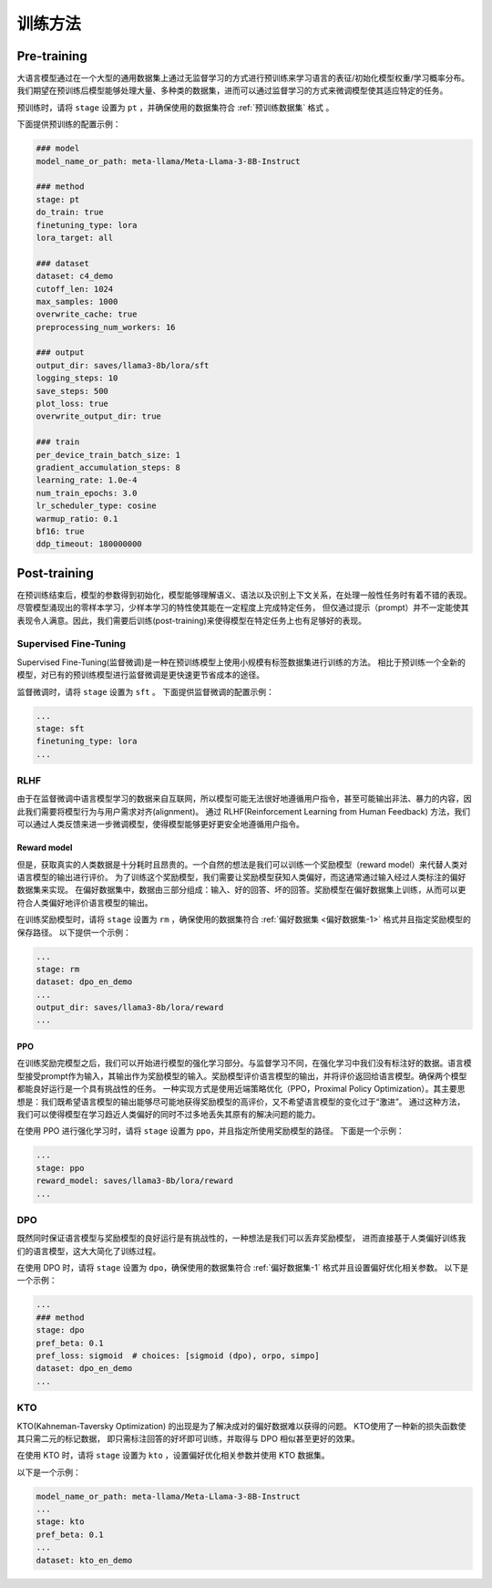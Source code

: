 训练方法
================


Pre-training
--------------------

大语言模型通过在一个大型的通用数据集上通过无监督学习的方式进行预训练来学习语言的表征/初始化模型权重/学习概率分布。
我们期望在预训练后模型能够处理大量、多种类的数据集，进而可以通过监督学习的方式来微调模型使其适应特定的任务。


预训练时，请将 ``stage`` 设置为 ``pt`` ，并确保使用的数据集符合 :ref:`预训练数据集` 格式 。

下面提供预训练的配置示例：

.. code-block:: yaml
    
    ### model
    model_name_or_path: meta-llama/Meta-Llama-3-8B-Instruct

    ### method
    stage: pt
    do_train: true
    finetuning_type: lora
    lora_target: all

    ### dataset
    dataset: c4_demo
    cutoff_len: 1024
    max_samples: 1000
    overwrite_cache: true
    preprocessing_num_workers: 16

    ### output
    output_dir: saves/llama3-8b/lora/sft
    logging_steps: 10
    save_steps: 500
    plot_loss: true
    overwrite_output_dir: true

    ### train
    per_device_train_batch_size: 1
    gradient_accumulation_steps: 8
    learning_rate: 1.0e-4
    num_train_epochs: 3.0
    lr_scheduler_type: cosine
    warmup_ratio: 0.1
    bf16: true
    ddp_timeout: 180000000






Post-training
---------------------

在预训练结束后，模型的参数得到初始化，模型能够理解语义、语法以及识别上下文关系，在处理一般性任务时有着不错的表现。
尽管模型涌现出的零样本学习，少样本学习的特性使其能在一定程度上完成特定任务，
但仅通过提示（prompt）并不一定能使其表现令人满意。因此，我们需要后训练(post-training)来使得模型在特定任务上也有足够好的表现。



Supervised Fine-Tuning
~~~~~~~~~~~~~~~~~~~~~~~~~~

Supervised Fine-Tuning(监督微调)是一种在预训练模型上使用小规模有标签数据集进行训练的方法。
相比于预训练一个全新的模型，对已有的预训练模型进行监督微调是更快速更节省成本的途径。


监督微调时，请将 ``stage`` 设置为 ``sft`` 。
下面提供监督微调的配置示例：

.. code-block:: yaml

    ...
    stage: sft
    finetuning_type: lora
    ...


RLHF
~~~~~~~~~~~~~~~~~~~~~~

由于在监督微调中语言模型学习的数据来自互联网，所以模型可能无法很好地遵循用户指令，甚至可能输出非法、暴力的内容，因此我们需要将模型行为与用户需求对齐(alignment)。
通过 RLHF(Reinforcement Learning from Human Feedback) 方法，我们可以通过人类反馈来进一步微调模型，使得模型能够更好更安全地遵循用户指令。



Reward model
++++++++++++++++++++++++++++++

但是，获取真实的人类数据是十分耗时且昂贵的。一个自然的想法是我们可以训练一个奖励模型（reward model）来代替人类对语言模型的输出进行评价。
为了训练这个奖励模型，我们需要让奖励模型获知人类偏好，而这通常通过输入经过人类标注的偏好数据集来实现。
在偏好数据集中，数据由三部分组成：输入、好的回答、坏的回答。奖励模型在偏好数据集上训练，从而可以更符合人类偏好地评价语言模型的输出。

在训练奖励模型时，请将 ``stage`` 设置为 ``rm`` ，确保使用的数据集符合 :ref:`偏好数据集 <偏好数据集-1>` 格式并且指定奖励模型的保存路径。
以下提供一个示例：

.. code-block:: yaml

    ...
    stage: rm
    dataset: dpo_en_demo
    ...
    output_dir: saves/llama3-8b/lora/reward
    ...


PPO
+++++++++++++++++++++

在训练奖励完模型之后，我们可以开始进行模型的强化学习部分。与监督学习不同，在强化学习中我们没有标注好的数据。语言模型接受prompt作为输入，其输出作为奖励模型的输入。奖励模型评价语言模型的输出，并将评价返回给语言模型。确保两个模型都能良好运行是一个具有挑战性的任务。
一种实现方式是使用近端策略优化（PPO，Proximal Policy Optimization）。其主要思想是：我们既希望语言模型的输出能够尽可能地获得奖励模型的高评价，又不希望语言模型的变化过于“激进”。
通过这种方法，我们可以使得模型在学习趋近人类偏好的同时不过多地丢失其原有的解决问题的能力。

在使用 PPO 进行强化学习时，请将 ``stage`` 设置为 ``ppo``，并且指定所使用奖励模型的路径。
下面是一个示例：

.. code-block:: yaml

    ...
    stage: ppo
    reward_model: saves/llama3-8b/lora/reward
    ...



DPO
~~~~~~~~~~~~~~~~~~~~~~~~

既然同时保证语言模型与奖励模型的良好运行是有挑战性的，一种想法是我们可以丢弃奖励模型，
进而直接基于人类偏好训练我们的语言模型，这大大简化了训练过程。

在使用 DPO 时，请将 ``stage`` 设置为 ``dpo``，确保使用的数据集符合 :ref:`偏好数据集-1` 格式并且设置偏好优化相关参数。
以下是一个示例：

.. code-block:: yaml

    ...
    ### method
    stage: dpo
    pref_beta: 0.1
    pref_loss: sigmoid  # choices: [sigmoid (dpo), orpo, simpo]
    dataset: dpo_en_demo
    ...


KTO
~~~~~~~~~~~~~~~~~~~~~~

KTO(Kahneman-Taversky Optimization) 的出现是为了解决成对的偏好数据难以获得的问题。 KTO使用了一种新的损失函数使其只需二元的标记数据，
即只需标注回答的好坏即可训练，并取得与 DPO 相似甚至更好的效果。

在使用 KTO 时，请将 ``stage`` 设置为 ``kto`` ，设置偏好优化相关参数并使用 KTO 数据集。

以下是一个示例：

.. code-block:: yaml

    model_name_or_path: meta-llama/Meta-Llama-3-8B-Instruct
    ...
    stage: kto
    pref_beta: 0.1
    ...
    dataset: kto_en_demo
